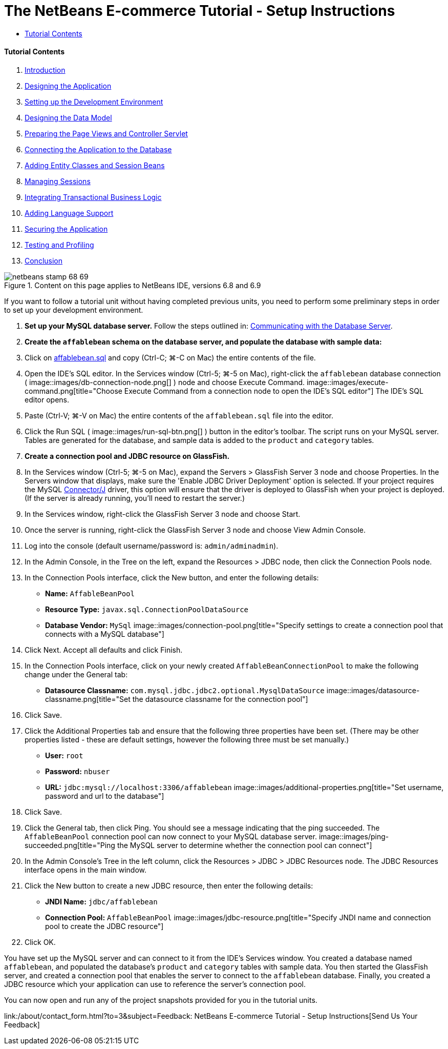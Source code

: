 // 
//     Licensed to the Apache Software Foundation (ASF) under one
//     or more contributor license agreements.  See the NOTICE file
//     distributed with this work for additional information
//     regarding copyright ownership.  The ASF licenses this file
//     to you under the Apache License, Version 2.0 (the
//     "License"); you may not use this file except in compliance
//     with the License.  You may obtain a copy of the License at
// 
//       http://www.apache.org/licenses/LICENSE-2.0
// 
//     Unless required by applicable law or agreed to in writing,
//     software distributed under the License is distributed on an
//     "AS IS" BASIS, WITHOUT WARRANTIES OR CONDITIONS OF ANY
//     KIND, either express or implied.  See the License for the
//     specific language governing permissions and limitations
//     under the License.
//

= The NetBeans E-commerce Tutorial - Setup Instructions
:jbake-type: tutorial
:jbake-tags: tutorials 
:jbake-status: published
:syntax: true
:source-highlighter: pygments
:toc: left
:toc-title:
:description: The NetBeans E-commerce Tutorial - Setup Instructions - Apache NetBeans
:keywords: Apache NetBeans, Tutorials, The NetBeans E-commerce Tutorial - Setup Instructions


==== Tutorial Contents

1. link:intro.html[+Introduction+]
2. link:design.html[+Designing the Application+]
3. link:setup-dev-environ.html[+Setting up the Development Environment+]
4. link:data-model.html[+Designing the Data Model+]
5. link:page-views-controller.html[+Preparing the Page Views and Controller Servlet+]
6. link:connect-db.html[+Connecting the Application to the Database+]
7. link:entity-session.html[+Adding Entity Classes and Session Beans+]
8. link:manage-sessions.html[+Managing Sessions+]
9. link:transaction.html[+Integrating Transactional Business Logic+]
10. link:language.html[+Adding Language Support+]
11. link:security.html[+Securing the Application+]
12. link:test-profile.html[+Testing and Profiling+]
13. link:conclusion.html[+Conclusion+]

image::../../../../images_www/articles/68/netbeans-stamp-68-69.png[title="Content on this page applies to NetBeans IDE, versions 6.8 and 6.9"]

If you want to follow a tutorial unit without having completed previous units, you need to perform some preliminary steps in order to set up your development environment.

1. *Set up your MySQL database server.* Follow the steps outlined in: link:setup-dev-environ.html#communicate[+Communicating with the Database Server+].
2. *Create the `affablebean` schema on the database server, and populate the database with sample data:*
1. Click on link:https://netbeans.org/projects/samples/downloads/download/Samples%252FJavaEE%252Fecommerce%252Faffablebean.sql[+affablebean.sql+] and copy (Ctrl-C; ⌘-C on Mac) the entire contents of the file.
2. Open the IDE's SQL editor. In the Services window (Ctrl-5; ⌘-5 on Mac), right-click the `affablebean` database connection ( image::images/db-connection-node.png[] ) node and choose Execute Command. 
image::images/execute-command.png[title="Choose Execute Command from a connection node to open the IDE's SQL editor"] 
The IDE's SQL editor opens.
3. Paste (Ctrl-V; ⌘-V on Mac) the entire contents of the `affablebean.sql` file into the editor.
4. Click the Run SQL ( image::images/run-sql-btn.png[] ) button in the editor's toolbar. The script runs on your MySQL server. Tables are generated for the database, and sample data is added to the `product` and `category` tables.
3. *Create a connection pool and JDBC resource on GlassFish.*
1. In the Services window (Ctrl-5; ⌘-5 on Mac), expand the Servers > GlassFish Server 3 node and choose Properties. In the Servers window that displays, make sure the 'Enable JDBC Driver Deployment' option is selected. If your project requires the MySQL link:http://www.mysql.com/downloads/connector/j/[+Connector/J+] driver, this option will ensure that the driver is deployed to GlassFish when your project is deployed. (If the server is already running, you'll need to restart the server.)
2. In the Services window, right-click the GlassFish Server 3 node and choose Start.
3. Once the server is running, right-click the GlassFish Server 3 node and choose View Admin Console.
4. Log into the console (default username/password is: `admin/adminadmin`).
5. In the Admin Console, in the Tree on the left, expand the Resources > JDBC node, then click the Connection Pools node.
6. In the Connection Pools interface, click the New button, and enter the following details:
* *Name:* `AffableBeanPool`
* *Resource Type:* `javax.sql.ConnectionPoolDataSource`
* *Database Vendor:* `MySql`
image::images/connection-pool.png[title="Specify settings to create a connection pool that connects with a MySQL database"]
7. Click Next. Accept all defaults and click Finish.
8. In the Connection Pools interface, click on your newly created `AffableBeanConnectionPool` to make the following change under the General tab:
* *Datasource Classname:* `com.mysql.jdbc.jdbc2.optional.MysqlDataSource`
image::images/datasource-classname.png[title="Set the datasource classname for the connection pool"]
9. Click Save.
10. Click the Additional Properties tab and ensure that the following three properties have been set. (There may be other properties listed - these are default settings, however the following three must be set manually.)
* *User:* `root`
* *Password:* `nbuser`
* *URL:* `jdbc:mysql://localhost:3306/affablebean`
image::images/additional-properties.png[title="Set username, password and url to the database"]
11. Click Save.
12. Click the General tab, then click Ping. You should see a message indicating that the ping succeeded. The `AffableBeanPool` connection pool can now connect to your MySQL database server. 
image::images/ping-succeeded.png[title="Ping the MySQL server to determine whether the connection pool can connect"]
13. In the Admin Console's Tree in the left column, click the Resources > JDBC > JDBC Resources node. The JDBC Resources interface opens in the main window.
14. Click the New button to create a new JDBC resource, then enter the following details:
* *JNDI Name:* `jdbc/affablebean`
* *Connection Pool:* `AffableBeanPool`
image::images/jdbc-resource.png[title="Specify JNDI name and connection pool to create the JDBC resource"]
15. Click OK.

You have set up the MySQL server and can connect to it from the IDE's Services window. You created a database named `affablebean`, and populated the database's `product` and `category` tables with sample data. You then started the GlassFish server, and created a connection pool that enables the server to connect to the `affablebean` database. Finally, you created a JDBC resource which your application can use to reference the server's connection pool.

You can now open and run any of the project snapshots provided for you in the tutorial units.

link:/about/contact_form.html?to=3&subject=Feedback: NetBeans E-commerce Tutorial - Setup Instructions[+Send Us Your Feedback+]


